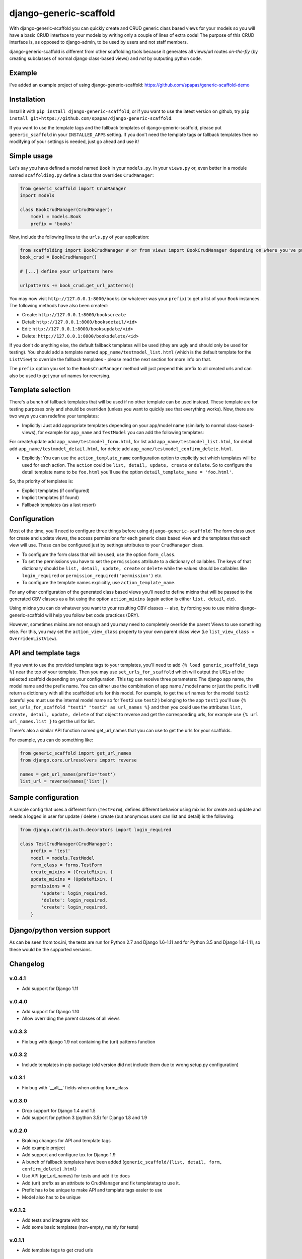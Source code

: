 =======================
django-generic-scaffold
=======================

With django-generic-scaffold you can quickly create and CRUD generic class based views for your models so you will have a basic CRUD interface to your models by writing only a couple of lines of extra code! The purpose of this CRUD interface is, as opposed to django-admin, to be used by users and not staff members.

django-generic-scaffold is different from other scaffolding tools because it generates all views/url routes *on-the-fly* (by creating subclasses of normal django class-based views) and *not* by outputing python code.

Example
=======

I've added an example project of using django-generic-scaffold: https://github.com/spapas/generic-scaffold-demo

Installation
============

Install it with ``pip install django-generic-scaffold``, or if you want to use the latest version on github, try ``pip install git+https://github.com/spapas/django-generic-scaffold``.

If you want to use the template tags and the fallback templates of django-generic-scaffold, please put ``generic_scaffold`` in your ``INSTALLED_APPS`` setting. If you
don't need the template tags or fallback templates then no modifying of your settings is needed, just go ahead and use it!

Simple usage
============

Let's say you have defined a model named ``Book`` in your ``models.py``. In your ``views.py`` or, even better in a module named ``scaffolding.py`` define a class that overrides ``CrudManager``:

.. code-block:: python

    from generic_scaffold import CrudManager
    import models

    class BookCrudManager(CrudManager):
        model = models.Book
        prefix = 'books'


Now, include the following lines to the ``urls.py`` of your application:

.. code-block:: python

    from scaffolding import BookCrudManager # or from views import BookCrudManager depending on where you've put it
    book_crud = BookCrudManager() 
    
    # [...] define your urlpatters here
    
    urlpatterns += book_crud.get_url_patterns()


You may now visit ``http://127.0.0.1:8000/books`` (or whatever was your ``prefix``) to get a list of your ``Book`` instances. 
The following methods have also been created: 

* Create: ``http://127.0.0.1:8000/bookscreate``       
* Detail: ``http://127.0.0.1:8000/booksdetail/<id>``  
* Edit: ``http://127.0.0.1:8000/booksupdate/<id>``    
* Delete: ``http://127.0.0.1:8000/booksdelete/<id>``  

If you don't do anything else, the default fallback templates will be used (they are ugly and should only be used for testing). 
You should add a template named ``app_name/testmodel_list.html`` (which is the default template for the ``ListView``) to override
the fallback templates - please read the next section for more info on that.

The ``prefix`` option you set to the ``BooksCrudManager`` method will just prepend this prefix to all created urls
and can also be used to get your url names for reversing.

Template selection
==================

There's a bunch of fallback templates that will be used if no other template can be used instead.
These template are for testing purposes only and should be overriden (unless you want to
quickly see that everything works). Now, there are two ways you can redefine your templates:

* Implicitly: Just add appropriate templates depending on your app/model name (similarly to normal class-based-views), for example for ``app_name`` and ``TestModel`` you can add the following templates:

For create/update add ``app_name/testmodel_form.html``, 
for list add ``app_name/testmodel_list.html``, 
for detail add ``app_name/testmodel_detail.html``,
for delete add ``app_name/testmodel_confirm_delete.html``.

* Explicitly: You can use the ``action_template_name`` configuration option to explicitly set which templates will be used for each action. The ``action`` could be ``list, detail, update, create`` or ``delete``. So to configure the detail template name to be ``foo.html`` you'll use the option ``detail_template_name = 'foo.html'``.

So, the priority of templates is:

* Explicit templates (if configured)
* Implicit templates (if found)
* Fallback templates (as a last resort)

Configuration
=============

Most of the time, you'll need to configure three things before using ``django-generic-scaffold``: The form class used for create and update views, the access permissions for each generic class based view and the templates that each view will use. These can be configured just by settings attributes to your ``CrudManager`` class.

* To configure the form class that will be used, use the option ``form_class``.
* To set the permissions you have to set the ``permissions`` attribute to a dictionary of callables. The keys of that dictionary should be ``list, detail, update, create`` or ``delete`` while the values should be callables like ``login_required`` or ``permission_required('permission')`` etc.
* To configure the template names explicitly, use ``action_template_name``.

For any other configuration of the generated class based views you'll need to define mixins that will be passed to the generated CBV classes as a list using the option ``action_mixins`` (again action is either ``list, detail``, etc).

Using mixins you can do whatever you want to your resulting CBV classes -- also, by forcing you to use mixins django-generic-scaffold will help you follow bet code practices (DRY).

However, sometimes mixins are not enough and you may need to completely override the parent Views to use something else. For this, you may set the ``action_view_class`` property to your own parent class view (i.e ``list_view_class = OverridenListView``).

API and template tags
=====================

If you want to use the provided template tags to your templates, you'll need to add ``{% load generic_scaffold_tags %}`` near
the top of your template. Then you may use ``set_urls_for_scaffold`` which will output the URLs of the 
selected scaffold depending on your configuration. This tag can receive
three parameters: The django app name, the model name and the prefix name. You can either use
the combination of app name / model name or just the prefix. It will return a dictionary with all
the scaffolded urls for this model. For example, to get the url names for the model ``test2`` (careful you must use the internal model name so for ``Test2`` use ``test2`` ) 
belonging to the app ``test1`` you'll use ``{% set_urls_for_scaffold "test1" "test2" as url_names %}`` and then you could use the attributes ``list,
create, detail, update, delete`` of that object to reverse and get the corresponding urls, for example
use ``{% url url_names.list }`` to get the url for list. 

There's also a similar API function named get_url_names that you can use to get the urls for your scaffolds.

For example, you can do something like:

.. code-block:: python

    from generic_scaffold import get_url_names
    from django.core.urlresolvers import reverse

    names = get_url_names(prefix='test')
    list_url = reverse(names['list'])



Sample configuration
====================

A sample config that uses a different form (``TestForm``), defines different behavior using mixins for create and update and needs a logged in user for update / delete / create (but anonymous users can list and detail) is the following:

.. code-block:: python

    from django.contrib.auth.decorators import login_required

    class TestCrudManager(CrudManager):
        prefix = 'test'
        model = models.TestModel
        form_class = forms.TestForm
        create_mixins = (CreateMixin, )
        update_mixins = (UpdateMixin, )
        permissions = {
            'update': login_required,
            'delete': login_required,
            'create': login_required,
        }

Django/python version support
=============================

As can be seen from tox.ini, the tests are run for Python 2.7 and Django 1.6-1.11 and for Python 3.5 and Django 1.8-1.11, so these would be the supported versions.
        

Changelog
=========

v.0.4.1
-------

- Add support for Django 1.11


v.0.4.0
-------

- Add support for Django 1.10
- Allow overriding the parent classes of all views

v.0.3.3
-------

- Fix bug with django 1.9 not containing the (url) patterns function 

v.0.3.2
-------

- Include templates in pip package (old version did not include them due to wrong setup.py configuration)

v.0.3.1
-------

- Fix bug with '__all__' fields when adding form_class 

v.0.3.0
-------

- Drop support for Django 1.4 and 1.5
- Add support for python 3 (python 3.5) for Django 1.8 and 1.9

v.0.2.0
-------

- Braking changes for API and template tags
- Add example project
- Add support and configure tox for Django 1.9 
- A bunch of fallback templates have been added (``generic_scaffold/{list, detail, form, confirm_delete}.html``)
- Use API (get_url_names) for tests and add it to docs
- Add (url) prefix as an attribute to CrudManager and fix templatetag to use it. 
- Prefix has to be unique to make API and template tags easier to use
- Model also has to be unique

v.0.1.2
-------

- Add tests and integrate with tox
- Add some basic templates (non-empty, mainly for tests)

v.0.1.1
-------

- Add template tags to get crud urls

v.0.1
-----

- Initial

